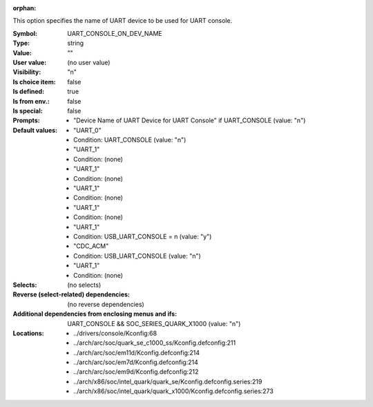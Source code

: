 :orphan:

.. title:: UART_CONSOLE_ON_DEV_NAME

.. option:: CONFIG_UART_CONSOLE_ON_DEV_NAME:
.. _CONFIG_UART_CONSOLE_ON_DEV_NAME:

This option specifies the name of UART device to be used for
UART console.



:Symbol:           UART_CONSOLE_ON_DEV_NAME
:Type:             string
:Value:            ""
:User value:       (no user value)
:Visibility:       "n"
:Is choice item:   false
:Is defined:       true
:Is from env.:     false
:Is special:       false
:Prompts:

 *  "Device Name of UART Device for UART Console" if UART_CONSOLE (value: "n")
:Default values:

 *  "UART_0"
 *   Condition: UART_CONSOLE (value: "n")
 *  "UART_1"
 *   Condition: (none)
 *  "UART_1"
 *   Condition: (none)
 *  "UART_1"
 *   Condition: (none)
 *  "UART_1"
 *   Condition: (none)
 *  "UART_1"
 *   Condition: USB_UART_CONSOLE = n (value: "y")
 *  "CDC_ACM"
 *   Condition: USB_UART_CONSOLE (value: "n")
 *  "UART_1"
 *   Condition: (none)
:Selects:
 (no selects)
:Reverse (select-related) dependencies:
 (no reverse dependencies)
:Additional dependencies from enclosing menus and ifs:
 UART_CONSOLE && SOC_SERIES_QUARK_X1000 (value: "n")
:Locations:
 * ../drivers/console/Kconfig:68
 * ../arch/arc/soc/quark_se_c1000_ss/Kconfig.defconfig:211
 * ../arch/arc/soc/em11d/Kconfig.defconfig:214
 * ../arch/arc/soc/em7d/Kconfig.defconfig:214
 * ../arch/arc/soc/em9d/Kconfig.defconfig:212
 * ../arch/x86/soc/intel_quark/quark_se/Kconfig.defconfig.series:219
 * ../arch/x86/soc/intel_quark/quark_x1000/Kconfig.defconfig.series:273